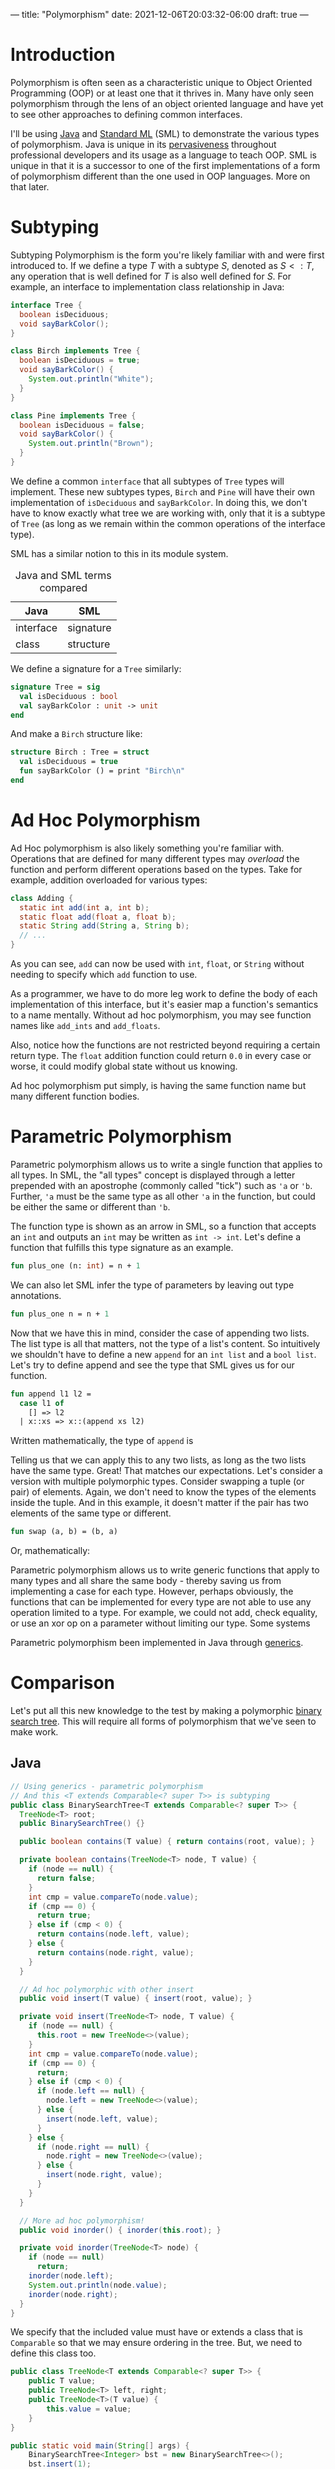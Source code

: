 ---
title: "Polymorphism"
date: 2021-12-06T20:03:32-06:00
draft: true
---

* Introduction
Polymorphism is often seen as a characteristic unique to Object Oriented
Programming (OOP) or at least one that it thrives in. Many have only seen
polymorphism through the lens of an object oriented language and have yet to see
other approaches to defining common interfaces.

I'll be using [[https://www.java.com/en/][Java]] and [[https://www.smlnj.org/][Standard ML]] (SML) to demonstrate the various types of
polymorphism. Java is unique in its [[https://insights.stackoverflow.com/survey/2020#technology-programming-scripting-and-markup-languages-all-respondents][pervasiveness]] throughout professional
developers and its usage as a language to teach OOP. SML is unique in that it
is a successor to one of the first implementations of a form of polymorphism
different than the one used in OOP languages. More on that later.
* Subtyping
Subtyping Polymorphism is the form you're likely familiar with and were first
introduced to. If we define a type \(T\) with a subtype \(S\), denoted as \(S <:
T\), any operation that is well defined for \(T\) is also well defined for \(S\).
For example, an interface to implementation class relationship in Java:

#+begin_src dot :file images/tree.png :results output :exports results
digraph tree {
    Tree [shape=ellipse];
    Birch [shape=rect];
    Pine [shape=rect];
    Tree->Birch;
    Tree->Pine;
}
#+end_src

#+RESULTS:
[[file:images/tree.png]]

#+begin_src java
interface Tree {
  boolean isDeciduous;
  void sayBarkColor();
}

class Birch implements Tree {
  boolean isDeciduous = true;
  void sayBarkColor() {
    System.out.println("White");
  }
}

class Pine implements Tree {
  boolean isDeciduous = false;
  void sayBarkColor() {
    System.out.println("Brown");
  }
}
#+end_src

We define a common ~interface~ that all subtypes of ~Tree~ types will implement.
These new subtypes types, ~Birch~ and ~Pine~ will have their own implementation of
~isDeciduous~ and ~sayBarkColor~. In doing this, we don't have to know exactly what
tree we are working with, only that it is a subtype of ~Tree~ (as long as we
remain within the common operations of the interface type).

SML has a similar notion to this in its module system.

#+CAPTION: Java and SML terms compared
| Java                 | SML       |
|----------------------+-----------|
| interface            | signature |
| class                | structure |

We define a signature for a ~Tree~ similarly:

#+begin_src sml
signature Tree = sig
  val isDeciduous : bool
  val sayBarkColor : unit -> unit
end
#+end_src

And make a ~Birch~ structure like:

#+begin_src sml
structure Birch : Tree = struct
  val isDeciduous = true
  fun sayBarkColor () = print "Birch\n"
end
#+end_src

* Ad Hoc Polymorphism
Ad Hoc polymorphism is also likely something you're familiar with. Operations
that are defined for many different types may /overload/ the function and perform
different operations based on the types. Take for example, addition overloaded
for various types:

#+begin_src dot :file images/add.png :results output :exports results
digraph add {
    add [shape=ellipse;fontname="Courier New"];
    A [label="int + int"; shape=rect;fontname="Courier New"];
    B [label="float + float"; shape=rect;fontname="Courier New"];
    C [label="String + String"; shape=rect;fontname="Courier New"];
    add->A;
    add->B;
    add->C;
}
#+end_src

#+RESULTS:
[[file:images/add.png]]

#+begin_src java
class Adding {
  static int add(int a, int b);
  static float add(float a, float b);
  static String add(String a, String b);
  // ...
}
#+end_src

As you can see, ~add~ can now be used with ~int~, ~float~, or ~String~ without needing
to specify which ~add~ function to use.

As a programmer, we have to do more leg work to define the body of each
implementation of this interface, but it's easier map a function's semantics to
a name mentally. Without ad hoc polymorphism, you may see function names like
~add_ints~ and ~add_floats~.

Also, notice how the functions are not restricted beyond requiring a certain
return type. The ~float~ addition function could return ~0.0~ in every case or
worse, it could modify global state without us knowing.

Ad hoc polymorphism put simply, is having the same function name but many
different function bodies.
* Parametric Polymorphism
Parametric polymorphism allows us to write a single function that applies to all
types. In SML, the "all types" concept is displayed through a letter prepended
with an apostrophe (commonly called "tick") such as ~'a~ or ~'b~. Further, ~'a~ must
be the same type as all other ~'a~ in the function, but could be either the same
or different than ~'b~.

The function type is shown as an arrow in SML, so a function that accepts an ~int~
and outputs an ~int~ may be written as ~int -> int~. Let's define a function that
fulfills this type signature as an example.

#+begin_src sml :session *sml*
fun plus_one (n: int) = n + 1
#+end_src

#+RESULTS:
: val plus_one = fn : int -> int

We can also let SML infer the type of parameters by leaving out type annotations.

#+begin_src sml :session *sml*
fun plus_one n = n + 1
#+end_src

#+RESULTS:
: val plus_one = fn : int -> int

Now that we have this in mind, consider the case of appending two lists. The
list type is all that matters, not the type of a list's content. So intuitively
we shouldn't have to define a new ~append~ for an ~int list~ and a ~bool list~. Let's
try to define append and see the type that SML gives us for our function.

#+begin_src sml :session *sml*
fun append l1 l2 =
  case l1 of
    [] => l2
  | x::xs => x::(append xs l2)
#+end_src

#+RESULTS:
: val append = fn : 'a list -> 'a list -> 'a list

Written mathematically, the type of ~append~ is

\begin{equation*}
\forall a . a \texttt{ list} \rightarrow a \texttt{ list} \rightarrow a \texttt{ list}
\end{equation*}

Telling us that we can apply this to any two lists, as long as the two lists
have the same type. Great! That matches our expectations. Let's consider a
version with multiple polymorphic types. Consider swapping a tuple (or pair) of
elements. Again, we don't need to know the types of the elements inside the
tuple. And in this example, it doesn't matter if the pair has two elements of
the same type or different.

#+begin_src sml
fun swap (a, b) = (b, a)
#+end_src

#+RESULTS:
: val swap = fn : 'a * 'b -> 'b * 'a

Or, mathematically:

\begin{equation*}
\forall a \forall b . a \times b \rightarrow b \times a
\end{equation*}

Parametric polymorphism allows us to write generic functions that apply to many
types and all share the same body - thereby saving us from implementing a case
for each type. However, perhaps obviously, the functions that can be implemented
for every type are not able to use any operation limited to a type. For example,
we could not add, check equality, or use an xor op on a parameter without
limiting our type. Some systems

Parametric polymorphism been implemented in Java through [[https://en.wikipedia.org/wiki/Generics_in_Java#:~:text=Generics%20are%20a%20facility%20of,compile%2Dtime%20type%20safety%22.][generics]].
* Comparison

Let's put all this new knowledge to the test by making a polymorphic [[https://en.wikipedia.org/wiki/Binary_search_tree][binary
search tree]]. This will require all forms of polymorphism that we've seen to make
work.

** Java

#+begin_src dot :file images/java_diagram.png :results output :exports results
digraph java_design {
    BST[label="Binary Search Tree"; shape=diamond]
    TN[label="Tree Node"; shape=diamond]
    T[shape=ellipse]
    C[shape=rect; label="Comparable"]
    T -> C[dir=back];
    TN -> T[dir=back];
    BST -> T[dir=back];
    BST -> TN[dir=back];
}
#+end_src

#+RESULTS:
[[file:images/java_diagram.png]]

#+begin_src java :results none
// Using generics - parametric polymorphism
// And this <T extends Comparable<? super T>> is subtyping
public class BinarySearchTree<T extends Comparable<? super T>> {
  TreeNode<T> root;
  public BinarySearchTree() {}

  public boolean contains(T value) { return contains(root, value); }

  private boolean contains(TreeNode<T> node, T value) {
    if (node == null) {
      return false;
    }
    int cmp = value.compareTo(node.value);
    if (cmp == 0) {
      return true;
    } else if (cmp < 0) {
      return contains(node.left, value);
    } else {
      return contains(node.right, value);
    }
  }

  // Ad hoc polymorphic with other insert
  public void insert(T value) { insert(root, value); }

  private void insert(TreeNode<T> node, T value) {
    if (node == null) {
      this.root = new TreeNode<>(value);
    }
    int cmp = value.compareTo(node.value);
    if (cmp == 0) {
      return;
    } else if (cmp < 0) {
      if (node.left == null) {
        node.left = new TreeNode<>(value);
      } else {
        insert(node.left, value);
      }
    } else {
      if (node.right == null) {
        node.right = new TreeNode<>(value);
      } else {
        insert(node.right, value);
      }
    }
  }

  // More ad hoc polymorphism!
  public void inorder() { inorder(this.root); }

  private void inorder(TreeNode<T> node) {
    if (node == null)
      return;
    inorder(node.left);
    System.out.println(node.value);
    inorder(node.right);
  }
}
#+end_src

We specify that the included value must have or extends a class that is
~Comparable~ so that we may ensure ordering in the tree. But, we need to define
this class too.

#+begin_src java :results none
public class TreeNode<T extends Comparable<? super T>> {
    public T value;
    public TreeNode<T> left, right;
    public TreeNode<T>(T value) {
        this.value = value;
    }
}
#+end_src

#+begin_src java
public static void main(String[] args) {
    BinarySearchTree<Integer> bst = new BinarySearchTree<>();
    bst.insert(1);
    bst.insert(5);
    bst.insert(100);
    bst.inorder();
}
#+end_src

#+RESULTS:
: 1
: 5
: 100

** SML
How do we achieve this in SML? When we covered parametric polymorphism, we saw
that using things such as equality and comparison would restrict our type. In
SML, we can use what's called a *functor* to make a structure which is
parametrized another structure. This allows us to compose structures and
implement a generic binary search tree.

#+begin_src dot :file images/sml_diagram.png :results output :exports results
digraph sml_design {
    BST[label="Binary Search Tree"; shape=diamond]
    V[label="Val"; shape=ellipse]
    C[shape=rect; label="Comparable"]
    V -> C[dir=back];
    BST -> V[dir=back];
}
#+end_src

#+RESULTS:
[[file:images/sml_diagram.png]]

We define a module that implements comparison between its type, similar to how
~Comparable~ in java works. While we're at it, let's define a more informative
return type for comparison than the signedness of an integer.

#+begin_src sml
datatype comparison =
    Less
  | Equal
  | Greater

signature COMPARABLE =
  sig
    type t
    val compare: t -> t -> comparison
    val printVal: t -> unit
  end
#+end_src

Then we may make the functor and require a parameter for the inner type.

#+begin_src sml
functor BinarySearchTree (Val: COMPARABLE) =
struct
type value = Val.t
datatype node
  = Empty
  | Node of value * node * node
val empty = Empty
fun contains Empty _ = false
  | contains (Node (x, l, r)) v =
    case Val.compare x v of
        Equal => true
      | Less => contains l v
      | Greater => contains r v
fun insert (v, node) =
    case node of
        Empty => Node(v, Empty, Empty)
      | Node (x, l, r) =>
        case Val.compare x v of
            Equal => Node (x, l, r)
          | Less => Node(x, l, insert (v, r))
          | Greater => Node(x, insert (v, l), r)
fun inorder node =
    case node of
        Empty => ()
      | Node (x, l, r) => (inorder l; Val.printVal x; inorder r)
end
#+end_src

We need to define a structure that fulfills the signature of ~COMPARABLE~.
#+begin_src sml :results verbatim
structure IntComp : COMPARABLE = struct
type t = int
fun compare l r =
    if l < r then Less
    else if l > r then Greater
    else Equal
fun printVal v = print (Int.toString v ^ "\n")
end
#+end_src

Then we can pass it into our ~BinarySearchTree~ functor.
#+begin_src sml
structure IntBST = BinarySearchTree(IntComp)
#+end_src

And now we can use our new binary search tree.
#+begin_src ocaml :results verbatim :exports both
val my_int_btree = List.foldl IntBST.insert IntBST.empty [1,5,100]
val () = IntBST.inorder my_int_btree
#+end_src

#+RESULTS:
: 1
: 5
: 100
